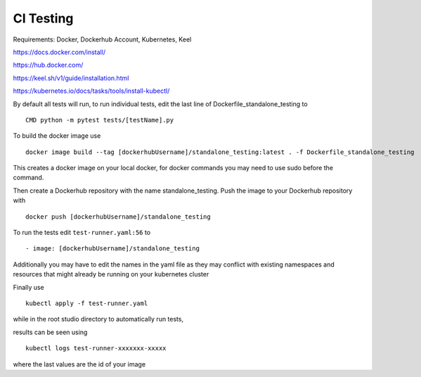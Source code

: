 CI Testing
==============

Requirements: Docker, Dockerhub Account, Kubernetes, Keel

https://docs.docker.com/install/

https://hub.docker.com/

https://keel.sh/v1/guide/installation.html

https://kubernetes.io/docs/tasks/tools/install-kubectl/


By default all tests will run, to run individual tests, edit the last line of Dockerfile_standalone_testing to
::

    CMD python -m pytest tests/[testName].py
    
To build the docker image use

::

    docker image build --tag [dockerhubUsername]/standalone_testing:latest . -f Dockerfile_standalone_testing

This creates a docker image on your local docker, for docker commands you may need to use sudo before the command.

Then create a Dockerhub repository with the name standalone_testing. Push the image to your Dockerhub repository with 

::

    docker push [dockerhubUsername]/standalone_testing


To run the tests edit ``test-runner.yaml:56`` to 

::

    - image: [dockerhubUsername]/standalone_testing

Additionally you may have to edit the names in the yaml file as they may conflict with existing namespaces and resources that might already be running on your kubernetes cluster

Finally use

::

    kubectl apply -f test-runner.yaml
    
while in the root studio directory to automatically run tests,

results can be seen using 

::

    kubectl logs test-runner-xxxxxxx-xxxxx

where the last values are the id of your image
